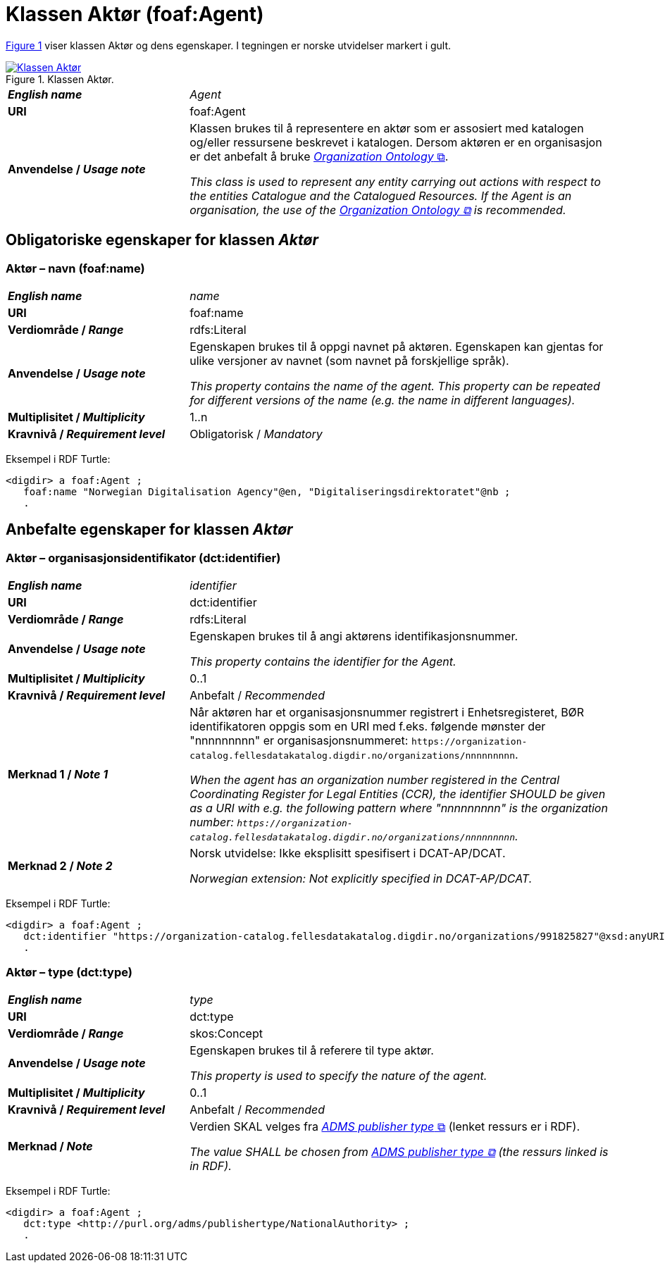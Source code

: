 = Klassen Aktør (foaf:Agent) [[Aktør]]

:xrefstyle: short

<<diagram-Klassen-Aktør>> viser klassen Aktør og dens egenskaper. I tegningen er norske utvidelser markert i gult.  

[[diagram-Klassen-Aktør]]
.Klassen Aktør.
[link=images/Klassen-Aktør.png]
image::images/Klassen-Aktør.png[]

:xrefstyle: full

[cols="30s,70"]
|===
| _English name_ | _Agent_
| URI | foaf:Agent
|Anvendelse / _Usage note_ | Klassen brukes til å representere en aktør som er assosiert med katalogen og/eller ressursene beskrevet i katalogen. Dersom aktøren er en organisasjon er det anbefalt å bruke http://www.w3.org/TR/vocab-org/[_Organization Ontology_ &#x29C9;, window="_blank", role="ext-link"].

__This class is used to represent any entity carrying out actions with respect to the entities Catalogue and the Catalogued Resources. If the Agent is an organisation, the use of the http://www.w3.org/TR/vocab-org/[Organization Ontology &#x29C9;, window="_blank", role="ext-link"] is recommended.__
|===


== Obligatoriske egenskaper for klassen _Aktør_ [[Aktør-obligatoriske-egenskaper]]

=== Aktør – navn (foaf:name) [[Aktør-navn]]

[cols="30s,70"]
|===
| _English name_ |  _name_
| URI | foaf:name
| Verdiområde / _Range_ | rdfs:Literal
| Anvendelse / _Usage note_ | Egenskapen brukes til å oppgi navnet på aktøren. Egenskapen kan gjentas for ulike versjoner av navnet (som navnet på forskjellige språk).

__This property contains the name of the agent. This property can be repeated for different versions of the name (e.g. the name in different languages).__
| Multiplisitet / _Multiplicity_ | 1..n
| Kravnivå / _Requirement level_ | Obligatorisk / _Mandatory_
|===

Eksempel i RDF Turtle:
-----
<digdir> a foaf:Agent ;
   foaf:name "Norwegian Digitalisation Agency"@en, "Digitaliseringsdirektoratet"@nb ;
   .
-----

== Anbefalte egenskaper for klassen _Aktør_

=== Aktør – organisasjonsidentifikator (dct:identifier) [[Aktør-organisasjonsidentifikator]]

[cols="30s,70d"]
|===
| _English name_ | _identifier_
| URI | dct:identifier
| Verdiområde / _Range_ | rdfs:Literal
| Anvendelse / _Usage note_ | Egenskapen brukes til å angi aktørens identifikasjonsnummer.

__This property contains the identifier for the Agent.__
| Multiplisitet / _Multiplicity_ | 0..1
| Kravnivå / _Requirement level_ | Anbefalt / _Recommended_
| Merknad 1 / _Note 1_ | Når aktøren har et organisasjonsnummer registrert i Enhetsregisteret, BØR identifikatoren oppgis som en URI med f.eks. følgende mønster der "nnnnnnnnn" er organisasjonsnummeret: `\https://organization-catalog.fellesdatakatalog.digdir.no/organizations/nnnnnnnnn`.

__When the agent has an organization number registered in the Central Coordinating Register for Legal Entities (CCR), the identifier SHOULD be given as a URI with e.g. the following pattern where "nnnnnnnnn" is the organization number: `\https://organization-catalog.fellesdatakatalog.digdir.no/organizations/nnnnnnnnn`.__
| Merknad 2 / _Note 2_ | Norsk utvidelse: Ikke eksplisitt spesifisert i DCAT-AP/DCAT. 

_Norwegian extension: Not explicitly specified in DCAT-AP/DCAT._
|===

Eksempel i RDF Turtle:
-----
<digdir> a foaf:Agent ;
   dct:identifier "https://organization-catalog.fellesdatakatalog.digdir.no/organizations/991825827"@xsd:anyURI ;
   .
-----

=== Aktør – type (dct:type) [[Aktør-type]]

[cols="30s,70d"]
|===
| _English name_ | _type_
| URI | dct:type
| Verdiområde / _Range_ | skos:Concept
| Anvendelse / _Usage note_ | Egenskapen brukes til å referere til type aktør.

_This property is used to specify the nature of the agent._
| Multiplisitet / _Multiplicity_ | 0..1
| Kravnivå / _Requirement level_ | Anbefalt / _Recommended_
| Merknad / _Note_ | Verdien SKAL velges fra http://purl.org/adms/publishertype/1.0[_ADMS publisher type_ &#x29C9;, window="_blank", role="ext-link"] (lenket ressurs er i RDF).

__The value SHALL be chosen from http://purl.org/adms/publishertype/1.0[ADMS publisher type &#x29C9;, window="_blank", role="ext-link"] (the ressurs linked is in RDF).__
|===

Eksempel i RDF Turtle:
-----
<digdir> a foaf:Agent ;
   dct:type <http://purl.org/adms/publishertype/NationalAuthority> ;
   .
-----
